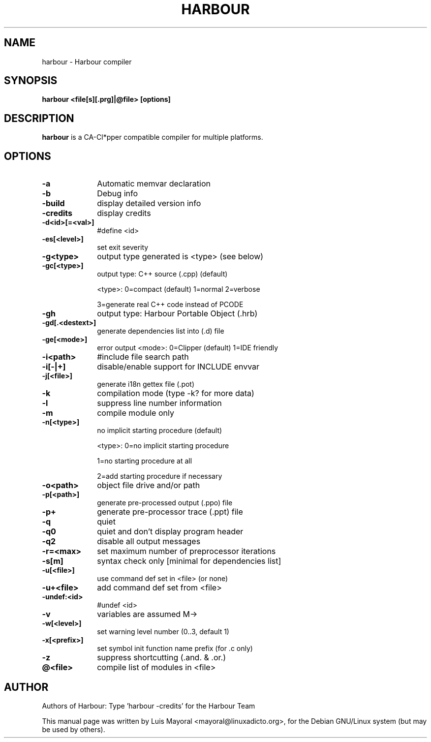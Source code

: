 .TH HARBOUR 1

.SH NAME
harbour \- Harbour compiler

.SH SYNOPSIS
\fBharbour\fP \fB<file[s][.prg]|@file>\fP \fB[options]\fP

.SH DESCRIPTION
\fBharbour\fP is a CA-Cl*pper compatible compiler for multiple platforms.

.SH OPTIONS
.IP "\fB-a\fP" 10
Automatic memvar declaration
.IP "\fB-b\fP" 10
Debug info
.IP "\fB-build\fP" 10
display detailed version info
.IP "\fB-credits\fP" 10
display credits
.IP "\fB-d<id>[=<val>]\fP" 10
#define <id>
.IP "\fB-es[<level>]\fP" 10
set exit severity
.IP "\fB-g<type>\fP" 10
output type generated is <type> (see below)
.IP "\fB-gc[<type>]\fP" 10
output type: C++ source (.cpp) (default)
.IP
<type>: 0=compact (default) 1=normal 2=verbose
.IP
3=generate real C++ code instead of PCODE
.IP "\fB-gh\fP" 10
output type: Harbour Portable Object (.hrb)
.IP "\fB-gd[.<destext>]\fP" 10
generate dependencies list into (.d) file
.IP "\fB-ge[<mode>]\fP" 10
error output <mode>: 0=Clipper (default) 1=IDE friendly
.IP "\fB-i<path>\fP" 10
#include file search path
.IP "\fB-i[-|+]\fP" 10
disable/enable support for INCLUDE envvar
.IP "\fB-j[<file>]\fP" 10
generate i18n gettex file (.pot)
.IP "\fB-k\fP" 10
compilation mode (type -k? for more data)
.IP "\fB-l\fP" 10
suppress line number information
.IP "\fB-m\fP" 10
compile module only
.IP "\fB-n[<type>]\fP" 10
no implicit starting procedure (default)
.IP
<type>: 0=no implicit starting procedure
.IP
1=no starting procedure at all
.IP
2=add starting procedure if necessary
.IP "\fB-o<path>\fP" 10
object file drive and/or path
.IP "\fB-p[<path>]\fP" 10
generate pre-processed output (.ppo) file
.IP "\fB-p+\fP" 10
generate pre-processor trace (.ppt) file
.IP "\fB-q\fP" 10
quiet
.IP "\fB-q0\fP" 10
quiet and don't display program header
.IP "\fB-q2\fP" 10
disable all output messages
.IP "\fB-r=<max>\fP" 10
set maximum number of preprocessor iterations
.IP "\fB-s[m]\fP" 10
syntax check only [minimal for dependencies list]
.IP "\fB-u[<file>]\fP" 10
use command def set in <file> (or none)
.IP "\fB-u+<file>\fP" 10
add command def set from <file>
.IP "\fB-undef:<id>\fP" 10
#undef <id>
.IP "\fB-v\fP" 10
variables are assumed M->
.IP "\fB-w[<level>]\fP" 10
set warning level number (0..3, default 1)
.IP "\fB-x[<prefix>]\fP" 10
set symbol init function name prefix (for .c only)
.IP "\fB-z\fP" 10
suppress shortcutting (.and. & .or.)
.IP "\fB@<file>\fP" 10
compile list of modules in <file>

.SH AUTHOR

Authors of Harbour: Type 'harbour -credits' for the Harbour Team

This manual page was written by Luis Mayoral <mayoral@linuxadicto.org>,
for the Debian GNU/Linux system (but may be used by others).
